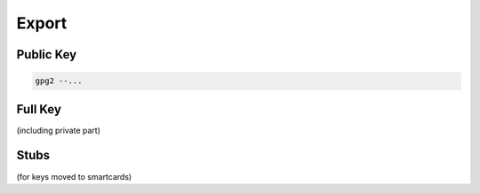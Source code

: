 .. _gpg2-export:

Export
======

Public Key
----------

.. code:: bash

   gpg2 --...

Full Key
--------

(including private part)

Stubs
-----

(for keys moved to smartcards)

